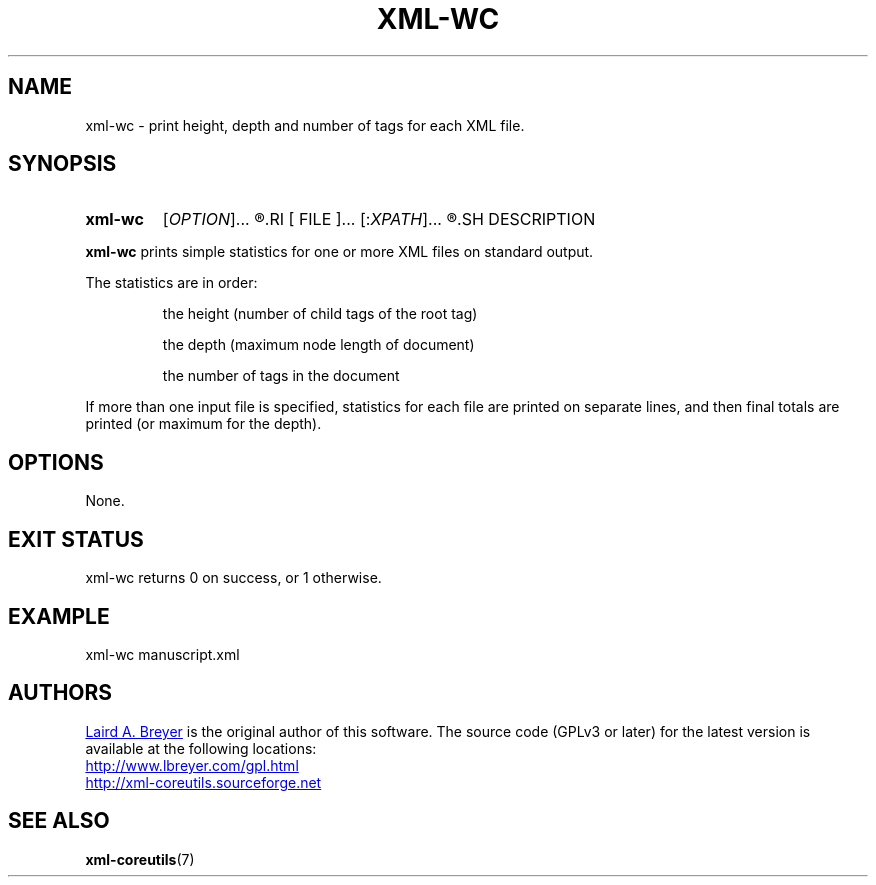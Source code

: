 \" t
.TH XML-WC 1 "xml-coreutils" "Version 0.8.1" ""
.SH NAME
xml-wc \- print height, depth and number of tags for each XML file.
.SH SYNOPSIS
.HP
.B xml-wc 
.RI [ OPTION ]...
.R [
.RI [ FILE ]...
.RI [: XPATH ]...
.R ]...
.SH DESCRIPTION
.PP
.B xml-wc
prints simple statistics for one or more XML files on standard output.
.PP
The statistics are in order: 
.IP
the height (number of child tags of the root tag)
.IP
the depth (maximum node length of document)
.IP
the number of tags in the document
.PP
If more than one input file is specified, statistics for each file are printed
on separate lines, and then final totals are printed (or maximum for the depth).
.SH OPTIONS
None.
.SH EXIT STATUS
xml-wc returns 0 on success, or 1 otherwise.
.SH EXAMPLE
.P
.EX
xml-wc manuscript.xml
.EE
.SH AUTHORS
.P
.MT laird@lbreyer.com
Laird A. Breyer
.ME
is the original author of this software.
The source code (GPLv3 or later) for the latest version is available at the
following locations: 
.PP
.na 
.UR http://www.lbreyer.com/gpl.html
.UE
.br
.UR http://xml-coreutils.sourceforge.net
.UE
.ad
.SH SEE ALSO
.PP
.BR xml-coreutils (7)
